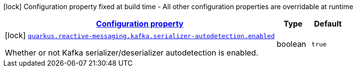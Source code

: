 [.configuration-legend]
icon:lock[title=Fixed at build time] Configuration property fixed at build time - All other configuration properties are overridable at runtime
[.configuration-reference.searchable, cols="80,.^10,.^10"]
|===

h|[[quarkus-smallrye-reactivemessaging-kafka_configuration]]link:#quarkus-smallrye-reactivemessaging-kafka_configuration[Configuration property]

h|Type
h|Default

a|icon:lock[title=Fixed at build time] [[quarkus-smallrye-reactivemessaging-kafka_quarkus.reactive-messaging.kafka.serializer-autodetection.enabled]]`link:#quarkus-smallrye-reactivemessaging-kafka_quarkus.reactive-messaging.kafka.serializer-autodetection.enabled[quarkus.reactive-messaging.kafka.serializer-autodetection.enabled]`

[.description]
--
Whether or not Kafka serializer/deserializer autodetection is enabled.
--|boolean 
|`true`

|===